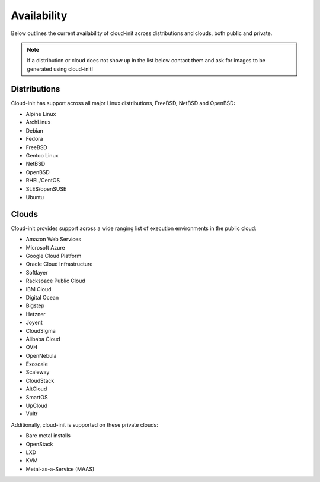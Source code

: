 .. _availability:

Availability
************

Below outlines the current availability of cloud-init across
distributions and clouds, both public and private.

.. note::

    If a distribution or cloud does not show up in the list below contact
    them and ask for images to be generated using cloud-init!

Distributions
=============

Cloud-init has support across all major Linux distributions, FreeBSD, NetBSD
and OpenBSD:

- Alpine Linux
- ArchLinux
- Debian
- Fedora
- FreeBSD
- Gentoo Linux
- NetBSD
- OpenBSD
- RHEL/CentOS
- SLES/openSUSE
- Ubuntu

Clouds
======

Cloud-init provides support across a wide ranging list of execution
environments in the public cloud:

- Amazon Web Services
- Microsoft Azure
- Google Cloud Platform
- Oracle Cloud Infrastructure
- Softlayer
- Rackspace Public Cloud
- IBM Cloud
- Digital Ocean
- Bigstep
- Hetzner
- Joyent
- CloudSigma
- Alibaba Cloud
- OVH
- OpenNebula
- Exoscale
- Scaleway
- CloudStack
- AltCloud
- SmartOS
- UpCloud
- Vultr

Additionally, cloud-init is supported on these private clouds:

- Bare metal installs
- OpenStack
- LXD
- KVM
- Metal-as-a-Service (MAAS)

.. vi: textwidth=79
